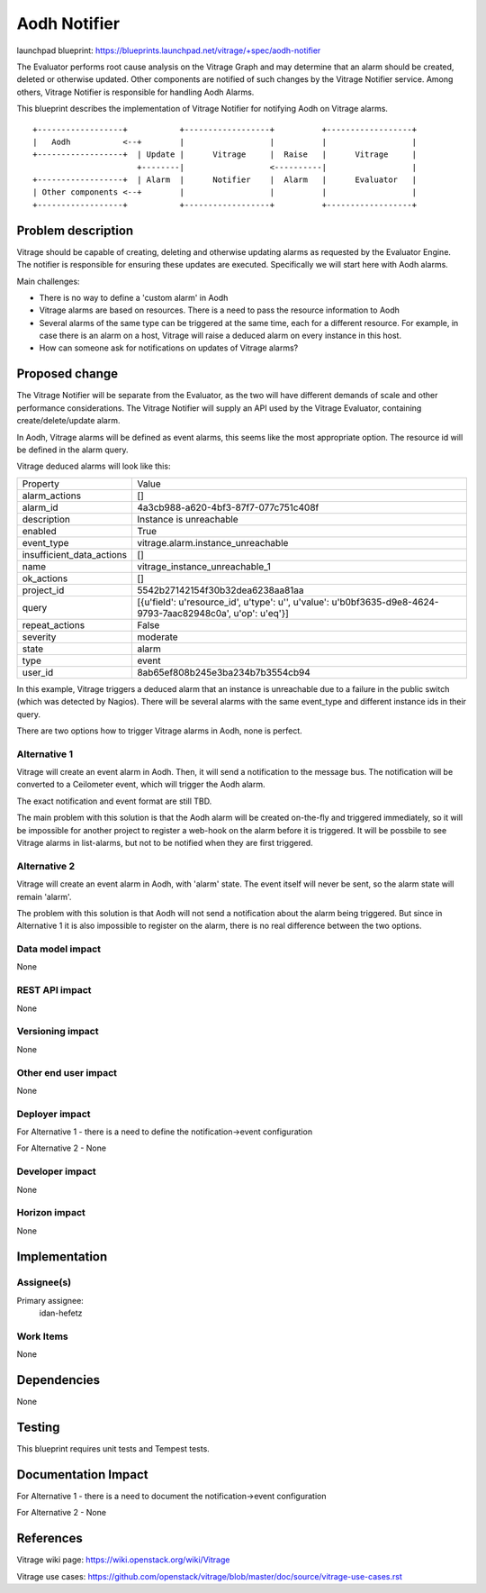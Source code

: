 ..
 This work is licensed under a Creative Commons Attribution 3.0 Unported
 License.

 http://creativecommons.org/licenses/by/3.0/legalcode

=============
Aodh Notifier
=============

launchpad blueprint:
https://blueprints.launchpad.net/vitrage/+spec/aodh-notifier

The Evaluator performs root cause analysis on the Vitrage Graph and may determine that an alarm should be created, deleted or otherwise updated.
Other components are notified of such changes by the Vitrage Notifier service. Among others, Vitrage Notifier is responsible for handling Aodh Alarms.

This blueprint describes the implementation of Vitrage Notifier for notifying Aodh on Vitrage alarms.

::

        +------------------+           +------------------+          +------------------+
        |   Aodh           <--+        |                  |          |                  |
        +------------------+  | Update |      Vitrage     |  Raise   |      Vitrage     |
                              +--------|                  <----------|                  |
        +------------------+  | Alarm  |      Notifier    |  Alarm   |      Evaluator   |
        | Other components <--+        |                  |          |                  |
        +------------------+           +------------------+          +------------------+


Problem description
===================

Vitrage should be capable of creating, deleting and otherwise updating alarms as requested by the Evaluator Engine.
The notifier is responsible for ensuring these updates are executed. Specifically we will start here with Aodh alarms.

Main challenges:

* There is no way to define a 'custom alarm' in Aodh
* Vitrage alarms are based on resources. There is a need to pass the resource information to Aodh
* Several alarms of the same type can be triggered at the same time, each for a different resource. For example, in case there is an alarm on a host, Vitrage will raise a deduced alarm on every instance in this host.
* How can someone ask for notifications on updates of Vitrage alarms?


Proposed change
===============

The Vitrage Notifier will be separate from the Evaluator, as the two will have different demands of scale and other performance considerations.
The Vitrage Notifier will supply an API used by the Vitrage Evaluator, containing create/delete/update alarm.

In Aodh, Vitrage alarms will be defined as event alarms, this seems like the most appropriate option. The resource id will be defined in the alarm query.

Vitrage deduced alarms will look like this:

+---------------------------+---------------------------------------------------------+
| Property                  | Value                                                   |
+---------------------------+---------------------------------------------------------+
| alarm_actions             | []                                                      |
+---------------------------+---------------------------------------------------------+
| alarm_id                  | 4a3cb988-a620-4bf3-87f7-077c751c408f                    |
+---------------------------+---------------------------------------------------------+
| description               | Instance is unreachable                                 |
+---------------------------+---------------------------------------------------------+
| enabled                   | True                                                    |
+---------------------------+---------------------------------------------------------+
| event_type                | vitrage.alarm.instance_unreachable                      |
+---------------------------+---------------------------------------------------------+
| insufficient_data_actions | []                                                      |
+---------------------------+---------------------------------------------------------+
| name                      | vitrage_instance_unreachable_1                          |
+---------------------------+---------------------------------------------------------+
| ok_actions                | []                                                      |
+---------------------------+---------------------------------------------------------+
| project_id                | 5542b27142154f30b32dea6238aa81aa                        |
+---------------------------+---------------------------------------------------------+
| query                     | [{u'field': u'resource_id', u'type': u'', u'value':     |
|                           | u'b0bf3635-d9e8-4624-9793-7aac82948c0a', u'op': u'eq'}] |
+---------------------------+---------------------------------------------------------+
| repeat_actions            | False                                                   |
+---------------------------+---------------------------------------------------------+
| severity                  | moderate                                                |
+---------------------------+---------------------------------------------------------+
| state                     | alarm                                                   |
+---------------------------+---------------------------------------------------------+
| type                      | event                                                   |
+---------------------------+---------------------------------------------------------+
| user_id                   | 8ab65ef808b245e3ba234b7b3554cb94                        |
+---------------------------+---------------------------------------------------------+

In this example, Vitrage triggers a deduced alarm that an instance is unreachable due to a failure in the public switch (which was detected by Nagios).
There will be several alarms with the same event_type and different instance ids in their query.


There are two options how to trigger Vitrage alarms in Aodh, none is perfect.


Alternative 1
-------------

Vitrage will create an event alarm in Aodh.
Then, it will send a notification to the message bus. The notification will be converted to a Ceilometer event, which will trigger the Aodh alarm.

The exact notification and event format are still TBD.

The main problem with this solution is that the Aodh alarm will be created on-the-fly and triggered immediately, so it will be impossible for another project to register a web-hook on the alarm before it is triggered.
It will be possbile to see Vitrage alarms in list-alarms, but not to be notified when they are first triggered.


Alternative 2
-------------

Vitrage will create an event alarm in Aodh, with 'alarm' state. The event itself will never be sent, so the alarm state will remain 'alarm'.

The problem with this solution is that Aodh will not send a notification about the alarm being triggered. But since in Alternative 1 it is also impossible to register on the alarm, there is no real difference between the two options.


Data model impact
-----------------

None

REST API impact
---------------

None

Versioning impact
-----------------

None

Other end user impact
---------------------

None

Deployer impact
---------------

For Alternative 1 - there is a need to define the notification->event configuration

For Alternative 2 - None

Developer impact
----------------

None

Horizon impact
--------------

None

Implementation
==============

Assignee(s)
-----------

Primary assignee:
  idan-hefetz

Work Items
----------

None

Dependencies
============

None

Testing
=======

This blueprint requires unit tests and Tempest tests.

Documentation Impact
====================

For Alternative 1 - there is a need to document the notification->event configuration

For Alternative 2 - None

References
==========

Vitrage wiki page: https://wiki.openstack.org/wiki/Vitrage

Vitrage use cases: https://github.com/openstack/vitrage/blob/master/doc/source/vitrage-use-cases.rst
